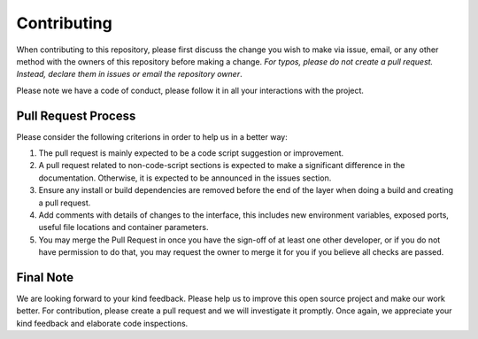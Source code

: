 
*************
Contributing
*************

When contributing to this repository, please first discuss the change you wish to make via issue,
email, or any other method with the owners of this repository before making a change. *For typos, please 
do not create a pull request. Instead, declare them in issues or email the repository owner*.

Please note we have a code of conduct, please follow it in all your interactions with the project.

====================
Pull Request Process
====================

Please consider the following criterions in order to help us in a better way:

1. The pull request is mainly expected to be a code script suggestion or improvement.
2. A pull request related to non-code-script sections is expected to make a significant difference in the documentation. Otherwise, it is expected to be announced in the issues section.
3. Ensure any install or build dependencies are removed before the end of the layer when doing a 
   build and creating a pull request.
4. Add comments with details of changes to the interface, this includes new environment 
   variables, exposed ports, useful file locations and container parameters.
5. You may merge the Pull Request in once you have the sign-off of at least one other developer, or if you 
   do not have permission to do that, you may request the owner to merge it for you if you believe all checks are passed.

============
Final Note
============

We are looking forward to your kind feedback. Please help us to improve this open source project and make our work better. 
For contribution, please create a pull request and we will investigate it promptly. Once again, we appreciate 
your kind feedback and elaborate code inspections.
